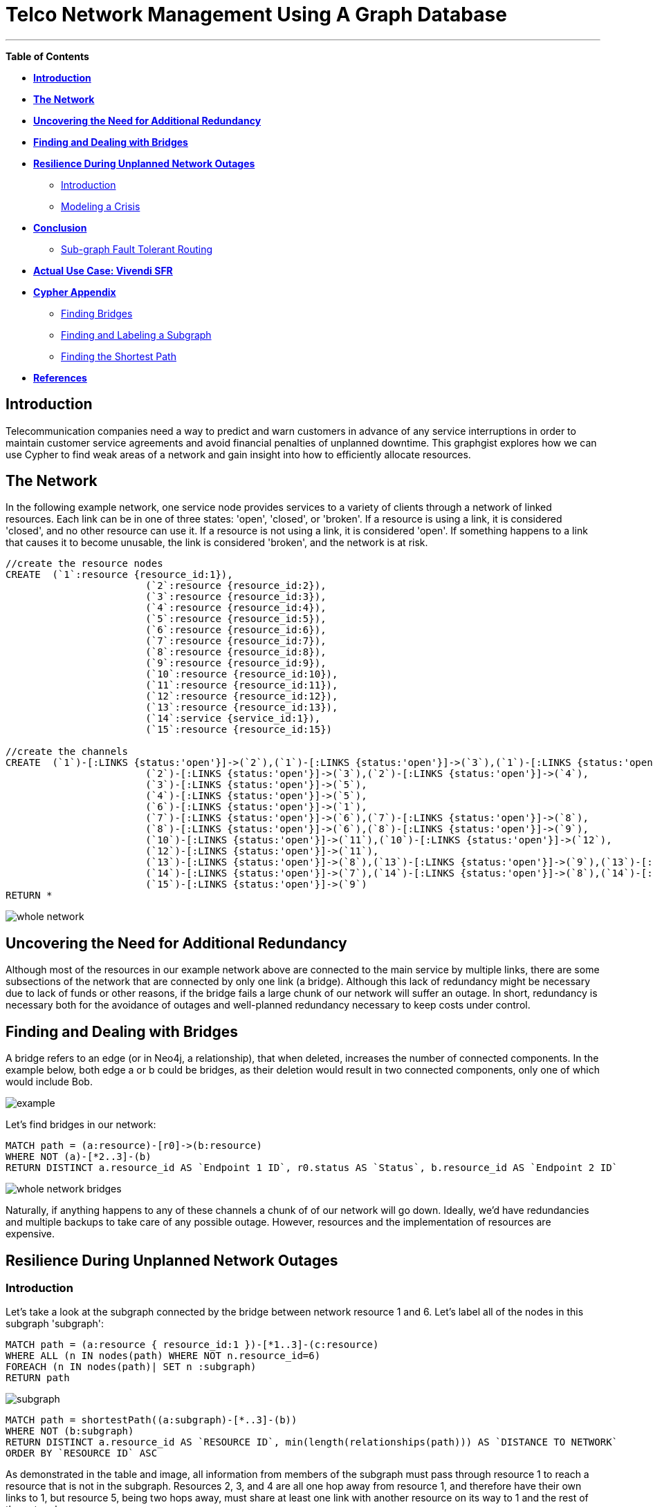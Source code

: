 = Telco Network Management Using A Graph Database

'''

*Table of Contents*

* *<<introduction, Introduction>>*
* *<<the_network, The Network>>*
* *<<redundancy, Uncovering the Need for Additional Redundancy>>*
* *<<bridges, Finding and Dealing with Bridges>>*
* *<<resilience, Resilience During Unplanned Network Outages>>*
** <<resilience_intro, Introduction>>
** <<crisis, Modeling a Crisis>>
* *<<conclusion, Conclusion>>*
** <<sgftr, Sub-graph Fault Tolerant Routing>>
* *<<vivendi, Actual Use Case: Vivendi SFR>>*
* *<<appendix, Cypher Appendix>>*
** <<finding_bridges, Finding Bridges>>
** <<finding_subgraph, Finding and Labeling a Subgraph>>
** <<finding_shortest, Finding the Shortest Path>>
* *<<references, References>>*

[[introduction]]
== Introduction

Telecommunication companies need a way to predict and warn customers in advance of any service interruptions in order to maintain customer service agreements and avoid financial penalties of unplanned downtime. This graphgist explores how we can use Cypher to find weak areas of a network and gain insight into how to efficiently allocate resources.  

[[the_network]]
== The Network

In the following example network, one service node provides services to a variety of clients through a network of linked resources. Each link can be in one of three states: 'open', 'closed', or 'broken'. If a resource is using a link, it is considered 'closed', and no other resource can use it. If a resource is not using a link, it is considered 'open'. If something happens to a link that causes it to become unusable, the link is considered 'broken', and the network is at risk.  

//hide
//setup
[source,cypher]
----
//create the resource nodes
CREATE 	(`1`:resource {resource_id:1}), 
			(`2`:resource {resource_id:2}), 
			(`3`:resource {resource_id:3}), 
			(`4`:resource {resource_id:4}), 
			(`5`:resource {resource_id:5}), 
			(`6`:resource {resource_id:6}), 
			(`7`:resource {resource_id:7}), 
			(`8`:resource {resource_id:8}), 
			(`9`:resource {resource_id:9}), 
			(`10`:resource {resource_id:10}), 
			(`11`:resource {resource_id:11}), 
			(`12`:resource {resource_id:12}), 
			(`13`:resource {resource_id:13}), 
			(`14`:service {service_id:1}), 
			(`15`:resource {resource_id:15})

//create the channels
CREATE	(`1`)-[:LINKS {status:'open'}]->(`2`),(`1`)-[:LINKS {status:'open'}]->(`3`),(`1`)-[:LINKS {status:'open'}]->(`4`),
			(`2`)-[:LINKS {status:'open'}]->(`3`),(`2`)-[:LINKS {status:'open'}]->(`4`),
			(`3`)-[:LINKS {status:'open'}]->(`5`),
			(`4`)-[:LINKS {status:'open'}]->(`5`),
			(`6`)-[:LINKS {status:'open'}]->(`1`),
			(`7`)-[:LINKS {status:'open'}]->(`6`),(`7`)-[:LINKS {status:'open'}]->(`8`), 
			(`8`)-[:LINKS {status:'open'}]->(`6`),(`8`)-[:LINKS {status:'open'}]->(`9`),
			(`10`)-[:LINKS {status:'open'}]->(`11`),(`10`)-[:LINKS {status:'open'}]->(`12`),
			(`12`)-[:LINKS {status:'open'}]->(`11`),
			(`13`)-[:LINKS {status:'open'}]->(`8`),(`13`)-[:LINKS {status:'open'}]->(`9`),(`13`)-[:LINKS {status:'open'}]->(`10`),				
			(`14`)-[:LINKS {status:'open'}]->(`7`),(`14`)-[:LINKS {status:'open'}]->(`8`),(`14`)-[:LINKS {status:'open'}]->(`13`),
			(`15`)-[:LINKS {status:'open'}]->(`9`)
RETURN *
----
//graph


image:images/whole_network.png[]


[[redundancy]]
== Uncovering the Need for Additional Redundancy

Although most of the resources in our example network above are connected to the main service by multiple links, there are some subsections of the network that are connected by only one link (a bridge). Although this lack of redundancy might be necessary due to lack of funds or other reasons, if the bridge fails a large chunk of our network will suffer an outage. In short, redundancy is necessary both for the avoidance of outages and well-planned redundancy necessary to keep costs under control. 

[[bridges]]
== Finding and Dealing with Bridges

A bridge refers to an edge (or in Neo4j, a relationship), that when deleted, increases the number of connected components. In the example below, both edge a or b could be bridges, as their deletion would result in two connected components, only one of which would include Bob. 

image:http://i.imgur.com/DvwWxMI.png[example]

Let's find bridges in our network:

[source,cypher]
----
MATCH path = (a:resource)-[r0]->(b:resource)
WHERE NOT (a)-[*2..3]-(b)
RETURN DISTINCT a.resource_id AS `Endpoint 1 ID`, r0.status AS `Status`, b.resource_id AS `Endpoint 2 ID`
----
//table

image::images/whole_network_bridges.png[]

Naturally, if anything happens to any of these channels a chunk of of our network will go down. Ideally, we'd have redundancies and multiple backups to take care of any possible outage. However, resources and the implementation of resources are expensive. 

[[resilience]]
== Resilience During Unplanned Network Outages

[[resilience_intro]]
=== Introduction

Let's take a look at the subgraph connected by the bridge between network resource 1 and 6. Let's label all of the nodes in this subgraph 'subgraph':

[source,cypher]
----
MATCH path = (a:resource { resource_id:1 })-[*1..3]-(c:resource)
WHERE ALL (n IN nodes(path) WHERE NOT n.resource_id=6)
FOREACH (n IN nodes(path)| SET n :subgraph)
RETURN path
----

image::https://raw.githubusercontent.com/whatSocks/telco/master/images/subgraph.PNG[]

[source,cypher]
----
MATCH path = shortestPath((a:subgraph)-[*..3]-(b))
WHERE NOT (b:subgraph)
RETURN DISTINCT a.resource_id AS `RESOURCE ID`, min(length(relationships(path))) AS `DISTANCE TO NETWORK`
ORDER BY `RESOURCE ID` ASC
----
//table

As demonstrated in the table and image, all information from members of the subgraph must pass through resource 1 to reach a resource that is not in the subgraph. Resources 2, 3, and 4 are all one hop away from resource 1, and therefore have their own links to 1, but resource 5, being two hops away, must share at least one link with another resource on its way to 1 and the rest of the network. 

Even without analysis, resource 5 seems like the most likely candidate for the allocation of additional resources. 

The need for additional connections evident: if a drunk driver or nest of squirrels were to eliminate this bridge, the entire subgraph will go down. The next question: Assuming the owner of the network has the funds for only one additional link to the subgraph, what is the optimal location to place it? 

For this example, let's make the following assumptions about the network and the network owners' needs:

- While resource A is communicating with resource B through a link or set of channels, no other resource can use the link for the duration of the communication. 
- When it rains it pours: We are trying to determine where to place additional links based on the worst case scenario. 
 * More than one channel will fail at the same time, and we know the channels between resource 3 and 1 and 3 and 2 are in a particularly vulnerable area. 
 * During crisis all resources will be trying to reach the parent network simultaneously, causing network congestion
 - The network prefers shortest paths

[[crisis]]
=== Modeling a Crisis

_insert image of subcomponent with the vertices [3,1] and [3,2] broken, with resource 1 as the connection to the outside world_

*_A catastrophe has befallen the links between resource 3 and 1 and 3 and 2._*

[source,cypher]
----
MATCH p = (a:subgraph)-[r]-(b:subgraph)
WHERE a.resource_id = 3 AND b.resource_id < 3
SET r.status = 'broken'
RETURN a.resource_id, r.status, b.resource_id
----
//table

Let's make sure the query worked - resource 3 should have two broken links and one open link:

[source,cypher]
----
MATCH p = (a)-[r]-(b)
WHERE a.resource_id = 3
RETURN a.resource_id AS `FIRST RESOURCE`, r.status AS `LINK`, b.resource_id AS `SECOND RESOURCE`
----
//table

*_Due to the catastrophe, all nodes in the subgraph are trying to reach the service through resource 1_*

Although in the real world this would happen near simultaneously, let's look at the paths one by one. 

First, resource 2 will attempt to reach resource 1 through the open links. If it succeeds, it sets all links on the path to 1 as 'closed'. Let's take a look at lengths of the possible paths:

[source,cypher]
----
MATCH p = (a:subgraph)-[r*..3]-(b:subgraph)
WHERE a.resource_id = 1 AND b.resource_id = 2 AND ALL (r1 IN relationships(p) WHERE r1.status='open')
RETURN DISTINCT length(p) AS `Length of Path`
----
//table

There are two possible paths, and only one shortest path. Resource 2 is going to take the shortest path to resource 1, closing links on the way:

[source,cypher]
----
MATCH p = shortestPath((a:subgraph)-[r*..3]-(b:subgraph))
WHERE a.resource_id = 1 AND b.resource_id = 2 AND ALL (r1 IN relationships(p) WHERE r1.status='open')
FOREACH (x IN relationships(p) | SET x.status = 'closed')
RETURN relationships(p)
----
//table

Now resource 3 tries to reach resource 1 through the open links. If it succeeds, it too sets all links on the path to 1 as 'closed'. Let's take a look at the options:

[source,cypher]
----
MATCH p = (a:subgraph)-[r*..3]-(b:subgraph)
WHERE a.resource_id = 1 AND b.resource_id = 3 AND ALL (r1 IN relationships(p) WHERE r1.status='open')
RETURN DISTINCT relationships(p)
----
//table

There's only one path to resource 1, so let's re-run the query, this time setting all the links on the path to 1 as 'closed'. Network congestion is increasing. 

[source,cypher]
----
MATCH p = (a:subgraph)-[r*..3]-(b:subgraph)
WHERE a.resource_id = 1 AND b.resource_id = 3 AND ALL (r1 IN relationships(p) WHERE r1.status='open')
FOREACH (x IN relationships(p) | SET x.status = 'closed')
RETURN DISTINCT relationships(p)
----
//table

Now resource 4 attempts to reach resource 1:

[source,cypher]
----
MATCH p = (a:subgraph)-[r*..3]-(b:subgraph)
WHERE a.resource_id = 1 AND b.resource_id = 4 AND ALL (r1 IN relationships(p) WHERE r1.status='open')
RETURN DISTINCT relationships(p)
----
//table

Resource 4 is blocked! What about resource 5?

[source,cypher]
----
MATCH p = (a:subgraph)-[r*..3]-(b:subgraph)
WHERE a.resource_id = 1 AND b.resource_id = 5 AND ALL (r1 IN relationships(p) WHERE r1.status='open')
RETURN DISTINCT relationships(p)
----
//table

All possible paths to resource 1 are closed to resource 5 and resource 4. 

In the case of network congestion and the failure of two links, two resources are unable to reach the service. As we have only enough resources for one additional link from the network, we now have to determine an appropriate location for the new link. 

*_Planning the new link_*

Assuming resources 3, 4, and 5 are of equal priority, and that the links between 1 and 3 and 2 and 3 will continue to have problems with connectivity, we still have a few options in which to place our new link. Recall that in the intact network resource 5 has the longest path to the network. 

.A link at 5:

- Gives resource 5 a shorter path to the network when there are no outages (path of length 3 to path of length 1)
- Allows resource 3 to contact the network without blocking resource 4s' access to the network
- In the scenario described above (congested network with weak links down), one resource (either 3 or 5) will still be unable to access the network 

.A link at 4:

- Gives resource 5 a shorter path to the network when there are no outages (path of length 3 to path of length 2)
- Does not allows resource 3 to contact the network without blocking resource 4s' access to the network
- In the scenario described above (congested network with weak links down), one resource (3) will still be unable to access the network 

.A link at 3:

- Gives resource 5 a shorter path to the network when there are no outages (path of length 3 to path of length 2)
- Allows resource 3 to contact the network without blocking resource 4s' access to the network
- In the scenario described above (congested network with weak links down), one resource (either 4 or 5) will still be unable to access the network 

Since all options result in one resource being blocked and placing a link at resource 5 results in the shortest path for resource 5 in both the damaged and intact network, let's place the new link at resource 5. 

[source,cypher]
----
MATCH (a {resource_id: 5}), (b:service)
MERGE (a)<-[:LINKS {status:'open'}]-(b)
----

[source,cypher]
----
MATCH path = shortestPath((a:subgraph)-[*..3]-(b))
WHERE NOT (b:subgraph)
RETURN DISTINCT a.resource_id AS `RESOURCE ID`, min(length(relationships(path))) AS `DISTANCE TO NETWORK`
ORDER BY `RESOURCE ID` ASC
----
//table

[[conclusion]]
== Conclusion

[[sgftr]]
=== Sub-graph Fault Tolerant Routing

_Subgraph Fault-Tolerant Routing (SFTR)_ is a strategy for planning for the inevitable - resource or connection outage. Sometimes a squirrel builds a nest in part of your network. Although we have to accept that parts of our networks will break, we can also determine which components will be able to reroute and which will have the potential to be catastrophic failures.

L+1 sub-graph routing is a strategy for routing dependable connections in optical networks. In this approach each network is mapped into L distinct sub-graphs resulting from the removal of links (in this example, only one link) from the original network.

A connection from node A to B in this scheme becomes “accepted”–in other words, identified as not potentially catastrophic–only if it is there is a path from A to B in all sub-graphs. Ideally, we would design a network in which there is always a path from A to B given any network failure.

[[why_neo]]
=== Why Neo4j?

The problem of modeling a live Telco network was a good fit for Neo4j’s solution, which uses nodes and relationships to describe assets on the network (switches, routers, cell towers), and the links between them (trunks, fiber optic cables, VPNs). Neo4j places no restrictions on the way the data is structured, or the data that is captured: it can model and represent the new network in a natural way. This extreme flexibility saves a great deal of time, and makes it possible to represent complex data and abstract concepts at the same time, within the same database. This is extremely powerful.

[[vivendi]]
== Use Case: image:images/SFR_logo.png[] Vivendi SFR 

Owned by Vivendi, the French multinational media and telecommunications company, SFR  is the second largest telecommunications company in France, earning nearly 12 billion Euros in annual revenue. 

SFR needed a way to predict and warn customers in advance of any service interruptions in order to maintain customer service agreements and avoid financial penalties of unplanned downtime. SFR tasked a 10-person project team to find a network management solution, and brought in software consultants from London-based OpenCredo to provide best practice expertise. The team selected the Neo4j graph database to build a proof of concept app that could pinpoint any “single point of failure” across the components of the SFR multi-system network. 


[[appendix]]
== Cypher Appendix

[[finding_bridges]]
=== Finding Bridges

----
MATCH path = (a:resource)-[r0]->(b:resource)
WHERE NOT (a)-[*2..3]-(b)
RETURN DISTINCT a.resource_id AS `Endpoint 1 ID`, r0.status AS `Status`, b.resource_id AS `Endpoint 2 ID`
----

By definition, a bridge is an edge, here incarnated by the relationship between (a) and (b): "(a:resource)-[r0]->(b:resource)". How did we eliminate edjes between (a) and arbitrary node (b)s that were part of a cycle, and therefore, not bridges?

Since this is a small network with a maximum of one link per node, and GraphGists are artificially limited, we excluded paths in which (a) is connected to (b) between two or three hops of separation. 

For example, a path such as  (a)--(b)--()--(a), would be excluded, as (a) is 2 hops away from b.

[[finding_subgraph]]
=== Finding and Labeling a Subgraph

----
MATCH path = (a:resource { resource_id:1 })-[*1..3]-(c:resource)
WHERE ALL (n IN nodes(path) WHERE NOT n.resource_id=6)
FOREACH (n IN nodes(path)| SET n :subgraph)
RETURN path
----

Again, as this is a small network and we know two things: that the longest path in the subgraph in question is 3 hops, and that node 6 (the other end of the bridge connecting the subgraph) is not in the subgraph. 

The query collects all paths between 1 and 3 hops away from resource 1, checks that all nodes in each path doesn't have resource_id 6, and labels all nodes in the filtered paths with the label 'subgraph'. 

[[finding_shortest]]
=== Finding the Shortest Path
----
MATCH p = shortestPath((a:subgraph)-[r*..3]-(b:subgraph))
WHERE a.resource_id = 1 AND b.resource_id = 2 AND ALL (r1 IN relationships(p) WHERE r1.status='open')
FOREACH (x IN relationships(p) | SET x.status = 'closed')
RETURN relationships(p)
----

Although shortestPath seems self-explanatory, it is important to note that there may be more than one 'shortestPath' (for example, two paths of length 2 might be the shortest in the network), and the one returned by the stock query may not be the one you are interested in.

[[references]]
== References

- Frederick, Michael T., Pallab Datta, and Arun K. Somani. "Sub-Graph Routing: A generalized fault-tolerant strategy for link failures in WDM Optical Networks." Computer Networks 50.2 (2006): 181-199.
- 'http://en.wikipedia.org/wiki/Samuel_Johnson[Networks, Crowds, and Markets]'
- 'http://jexp.de/blog/2014/03/sampling-a-neo4j-database/[Sampling a Neo4j Database]'